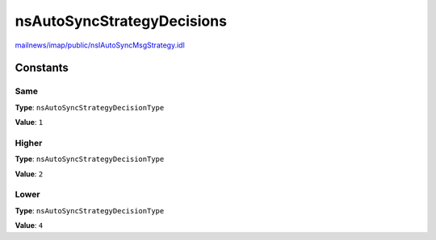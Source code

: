 ===========================
nsAutoSyncStrategyDecisions
===========================

`mailnews/imap/public/nsIAutoSyncMsgStrategy.idl <https://hg.mozilla.org/comm-central/file/tip/mailnews/imap/public/nsIAutoSyncMsgStrategy.idl>`_


Constants
=========

Same
----

**Type**: ``nsAutoSyncStrategyDecisionType``

**Value**: ``1``


Higher
------

**Type**: ``nsAutoSyncStrategyDecisionType``

**Value**: ``2``


Lower
-----

**Type**: ``nsAutoSyncStrategyDecisionType``

**Value**: ``4``

